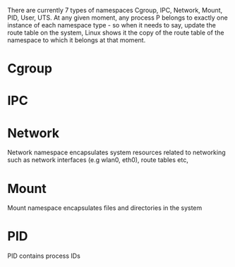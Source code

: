 #+startup: indent

There are currently 7 types of namespaces Cgroup, IPC, Network, Mount, PID, User, UTS.
At any given moment, any process P belongs to exactly one instance of each namespace type - so when it needs to say, update the route table on the system, Linux shows it the copy of the route table of the namespace to which it belongs at that moment.

* Cgroup

* IPC

* Network
Network namespace encapsulates system resources related to networking such as network interfaces (e.g wlan0, eth0), route tables etc,

* Mount
Mount namespace encapsulates files and directories in the system

* PID
 PID contains process IDs

